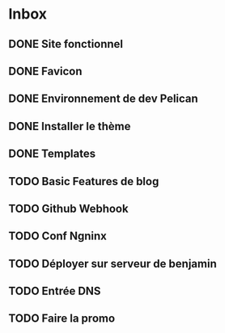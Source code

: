 * Inbox
** DONE Site fonctionnel
** DONE Favicon
** DONE Environnement de dev Pelican
** DONE Installer le thème
** DONE Templates
** TODO Basic Features de blog
** TODO Github Webhook
** TODO Conf Ngninx
** TODO Déployer sur serveur de benjamin
** TODO Entrée DNS
** TODO Faire la promo
